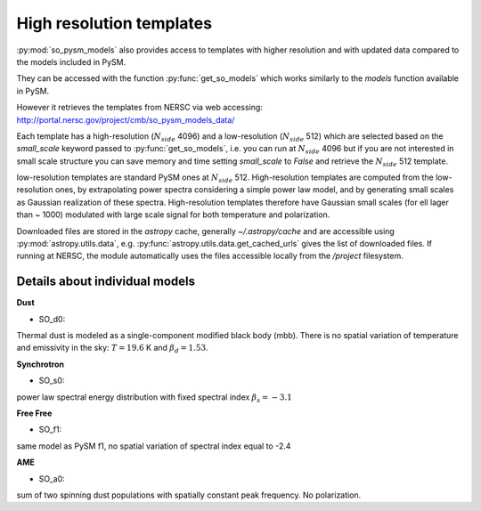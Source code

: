 High resolution templates
*************************

:py:mod:`so_pysm_models` also provides access to templates with higher resolution and with updated
data compared to the models included in PySM.

They can be accessed with the function :py:func:`get_so_models` which works similarly to the `models`
function available in PySM.

However it retrieves the templates from NERSC via web accessing:
http://portal.nersc.gov/project/cmb/so_pysm_models_data/

Each template has a high-resolution (:math:`N_{side}` 4096) and a low-resolution (:math:`N_{side}` 512) which are selected based
on the `small_scale` keyword passed to :py:func:`get_so_models`, i.e. you can run at :math:`N_{side}` 4096 but if you
are not interested in small scale structure you can save memory and time setting `small_scale` to `False` and
retrieve the :math:`N_{side}` 512 template.

low-resolution templates are standard PySM ones at :math:`N_{side}` 512.
High-resolution templates are computed from the low-resolution ones, by extrapolating
power spectra considering a simple power law model, and by generating small scales as Gaussian realization of these spectra.
High-resolution templates therefore have Gaussian small scales (for ell lager than ~ 1000) modulated with large scale signal
for both temperature and polarization.

Downloaded files are stored in the `astropy` cache, generally `~/.astropy/cache` and are accessible using :py:mod:`astropy.utils.data`, e.g. :py:func:`astropy.utils.data.get_cached_urls` gives the list of downloaded files. If running at NERSC, the module automatically uses the files accessible locally from the `/project` filesystem.


Details about individual models
===============================

**Dust**

* SO_d0:
Thermal dust is modeled as a single-component modified black body (mbb).
There is no spatial variation of temperature and emissivity in the sky: :math:`T=19.6` K and
:math:`\beta_d=1.53`.

**Synchrotron**

* SO_s0:
power law spectral energy distribution with fixed spectral index :math:`\beta_s=-3.1`

**Free Free**

* SO_f1:
same model as PySM f1, no spatial variation of spectral index equal to -2.4

**AME**

* SO_a0:
sum of two spinning dust populations with spatially constant peak frequency.
No polarization.
